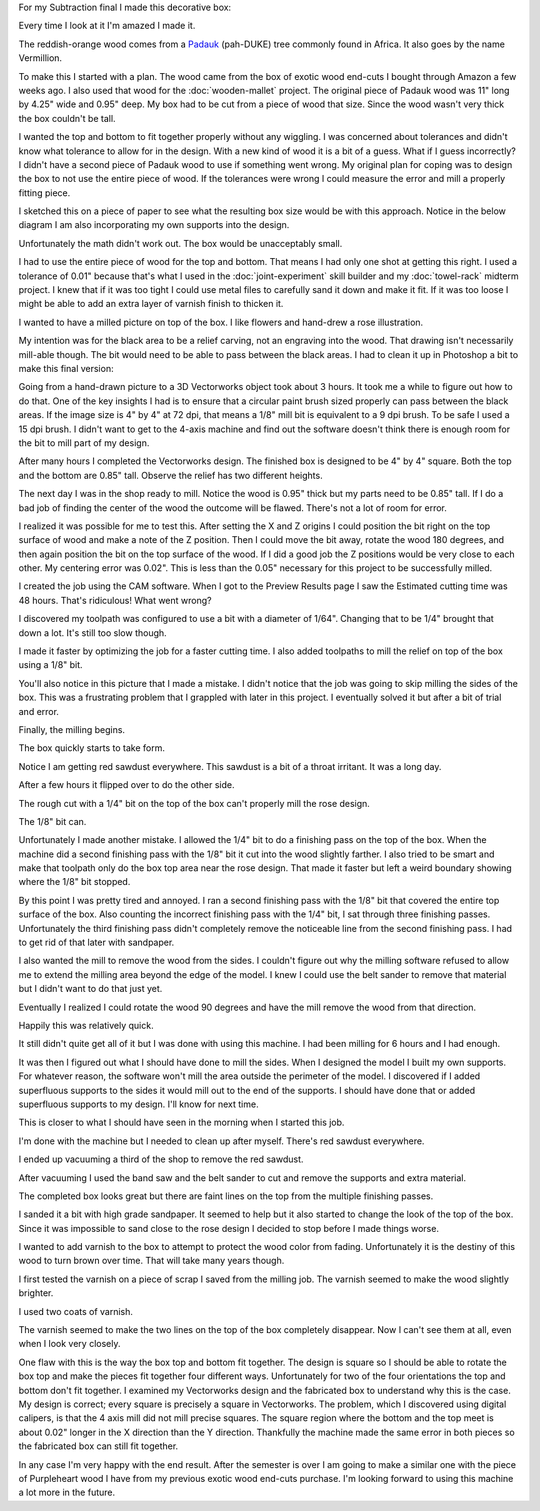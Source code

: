 .. title: Wooden Box
.. slug: wooden-box
.. date: 2018-04-25 22:26:08 UTC-04:00
.. tags: itp, subtraction
.. category:
.. link:
.. description: ITP class: Test Holes
.. type: text

For my Subtraction final I made this decorative box:

.. image:: /images/itp/subtraction/final/finished_open.jpg
  :width: 100%
  :align: center

Every time I look at it I'm amazed I made it.

The reddish-orange wood comes from a `Padauk <http://www.wood-database.com/african-padauk/>`_ (pah-DUKE) tree commonly found in Africa. It also goes by the name Vermillion.

.. TEASER_END

To make this I started with a plan. The wood came from the box of exotic wood end-cuts I bought through Amazon a few weeks ago. I also used that wood for the :doc:`wooden-mallet` project. The original piece of Padauk wood was 11" long by 4.25" wide and 0.95" deep. My box had to be cut from a piece of wood that size. Since the wood wasn't very thick the box couldn't be tall.

I wanted the top and bottom to fit together properly without any wiggling. I was concerned about tolerances and didn't know what tolerance to allow for in the design. With a new kind of wood it is a bit of a guess. What if I guess incorrectly? I didn't have a second piece of Padauk wood to use if something went wrong. My original plan for coping was to design the box to not use the entire piece of wood. If the tolerances were wrong I could measure the error and mill a properly fitting piece.

I sketched this on a piece of paper to see what the resulting box size would be with this approach. Notice in the below diagram I am also incorporating my own supports into the design.

Unfortunately the math didn't work out. The box would be unacceptably small.

.. image:: /images/itp/subtraction/final/plan_a.jpg
  :width: 100%
  :align: center

I had to use the entire piece of wood for the top and bottom. That means I had only one shot at getting this right. I used a tolerance of 0.01" because that's what I used in the :doc:`joint-experiment` skill builder and my :doc:`towel-rack` midterm project. I knew that if it was too tight I could use metal files to carefully sand it down and make it fit. If it was too loose I might be able to add an extra layer of varnish finish to thicken it.

.. image:: /images/itp/subtraction/final/plan_b.jpg
  :width: 100%
  :align: center

I wanted to have a milled picture on top of the box. I like flowers and hand-drew a rose illustration.

.. image:: /images/itp/subtraction/final/rose_drawing.jpg
  :width: 50%
  :align: center

My intention was for the black area to be a relief carving, not an engraving into the wood. That drawing isn't necessarily mill-able though. The bit would need to be able to pass between the black areas. I had to clean it up in Photoshop a bit to make this final version:

.. image:: /images/itp/subtraction/final/rose.png
  :width: 50%
  :align: center

Going from a hand-drawn picture to a 3D Vectorworks object took about 3 hours. It took me a while to figure out how to do that. One of the key insights I had is to ensure that a circular paint brush sized properly can pass between the black areas. If the image size is 4" by 4" at 72 dpi, that means a 1/8" mill bit is equivalent to a 9 dpi brush. To be safe I used a 15 dpi brush. I didn't want to get to the 4-axis machine and find out the software doesn't think there is enough room for the bit to mill part of my design.

After many hours I completed the Vectorworks design. The finished box is designed to be 4" by 4" square. Both the top and the bottom are 0.85" tall. Observe the relief has two different heights.

.. slides::

  /images/itp/subtraction/final/box_final_outside.jpg
  /images/itp/subtraction/final/box_final_inside.jpg

The next day I was in the shop ready to mill. Notice the wood is 0.95" thick but my parts need to be 0.85" tall. If I do a bad job of finding the center of the wood the outcome will be flawed. There's not a lot of room for error.

.. image:: /images/itp/subtraction/final/find_center.jpg
  :width: 100%
  :align: center

I realized it was possible for me to test this. After setting the X and Z origins I could position the bit right on the top surface of wood and make a note of the Z position. Then I could move the bit away, rotate the wood 180 degrees, and then again position the bit on the top surface of the wood. If I did a good job the Z positions would be very close to each other. My centering error was 0.02". This is less than the 0.05" necessary for this project to be successfully milled.

.. image:: /images/itp/subtraction/final/test_center.jpg
  :width: 100%
  :align: center

I created the job using the CAM software. When I got to the Preview Results page I saw the Estimated cutting time was 48 hours. That's ridiculous! What went wrong?

.. image:: /images/itp/subtraction/final/wrong_size_bit.jpg
  :width: 100%
  :align: center

I discovered my toolpath was configured to use a bit with a diameter of 1/64". Changing that to be 1/4" brought that down a lot. It's still too slow though.

.. image:: /images/itp/subtraction/final/slow_cutting_time.jpg
  :width: 100%
  :align: center

I made it faster by optimizing the job for a faster cutting time. I also added toolpaths to mill the relief on top of the box using a 1/8" bit.

You'll also notice in this picture that I made a mistake. I didn't notice that the job was going to skip milling the sides of the box. This was a frustrating problem that I grappled with later in this project. I eventually solved it but after a bit of trial and error.

.. image:: /images/itp/subtraction/final/reasonable_cutting_time.jpg
  :width: 100%
  :align: center

Finally, the milling begins.

.. image:: /images/itp/subtraction/final/begin_cutting.jpg
  :width: 100%
  :align: center

The box quickly starts to take form.

.. image:: /images/itp/subtraction/final/cutting_bottom_start.jpg
  :width: 100%
  :align: center

Notice I am getting red sawdust everywhere. This sawdust is a bit of a throat irritant. It was a long day.

.. image:: /images/itp/subtraction/final/cutting_bottom.jpg
  :width: 100%
  :align: center

After a few hours it flipped over to do the other side.

.. image:: /images/itp/subtraction/final/cut_reverse.jpg
  :width: 100%
  :align: center

The rough cut with a 1/4" bit on the top of the box can't properly mill the rose design.

.. image:: /images/itp/subtraction/final/rough_cut_rose.jpg
  :width: 100%
  :align: center

The 1/8" bit can.

.. image:: /images/itp/subtraction/final/small_bit_cut_rose.jpg
  :width: 100%
  :align: center

Unfortunately I made another mistake. I allowed the 1/4" bit to do a finishing pass on the top of the box. When the machine did a second finishing pass with the 1/8" bit it cut into the wood slightly farther. I also tried to be smart and make that toolpath only do the box top area near the rose design. That made it faster but left a weird boundary showing where the 1/8" bit stopped.

.. image:: /images/itp/subtraction/final/second_finish_rose.jpg
  :width: 100%
  :align: center

By this point I was pretty tired and annoyed. I ran a second finishing pass with the 1/8" bit that covered the entire top surface of the box. Also counting the incorrect finishing pass with the 1/4" bit, I sat through three finishing passes. Unfortunately the third finishing pass didn't completely remove the noticeable line from the second finishing pass. I had to get rid of that later with sandpaper.

I also wanted the mill to remove the wood from the sides. I couldn't figure out why the milling software refused to allow me to extend the milling area beyond the edge of the model. I knew I could use the belt sander to remove that material but I didn't want to do that just yet.

Eventually I realized I could rotate the wood 90 degrees and have the mill remove the wood from that direction.

.. image:: /images/itp/subtraction/final/cut_side_1.jpg
  :width: 100%
  :align: center

Happily this was relatively quick.

.. image:: /images/itp/subtraction/final/cut_side_2.jpg
  :width: 100%
  :align: center

It still didn't quite get all of it but I was done with using this machine. I had been milling for 6 hours and I had enough.

.. image:: /images/itp/subtraction/final/no_more_cutting.jpg
  :width: 100%
  :align: center

It was then I figured out what I should have done to mill the sides. When I designed the model I built my own supports. For whatever reason, the software won't mill the area outside the perimeter of the model. I discovered if I added superfluous supports to the sides it would mill out to the end of the supports. I should have done that or added superfluous supports to my design. I'll know for next time.

.. image:: /images/itp/subtraction/final/with_supports.jpg
  :width: 100%
  :align: center

This is closer to what I should have seen in the morning when I started this job.

.. image:: /images/itp/subtraction/final/preview_with_supports.jpg
  :width: 100%
  :align: center

I'm done with the machine but I needed to clean up after myself. There's red sawdust everywhere.

.. image:: /images/itp/subtraction/final/sawdust_everywhere.jpg
  :width: 100%
  :align: center

I ended up vacuuming a third of the shop to remove the red sawdust.

.. image:: /images/itp/subtraction/final/no_more_sawdust.jpg
  :width: 100%
  :align: center

After vacuuming I used the band saw and the belt sander to cut and remove the supports and extra material.

The completed box looks great but there are faint lines on the top from the multiple finishing passes.

.. slides::
  /images/itp/subtraction/final/pre_finish_closed.jpg
  /images/itp/subtraction/final/pre_finish_open.jpg

I sanded it a bit with high grade sandpaper. It seemed to help but it also started to change the look of the top of the box. Since it was impossible to sand close to the rose design I decided to stop before I made things worse.

I wanted to add varnish to the box to attempt to protect the wood color from fading. Unfortunately it is the destiny of this wood to turn brown over time. That will take many years though.

I first tested the varnish on a piece of scrap I saved from the milling job. The varnish seemed to make the wood slightly brighter.

.. image:: /images/itp/subtraction/final/finish_varnish.jpg
  :width: 100%
  :align: center

I used two coats of varnish.

The varnish seemed to make the two lines on the top of the box completely disappear. Now I can't see them at all, even when I look very closely.

.. slides::
  /images/itp/subtraction/final/final_closed.jpg
  /images/itp/subtraction/final/finished_open.jpg
  /images/itp/subtraction/final/finished_open_side_by_side.jpg

One flaw with this is the way the box top and bottom fit together. The design is square so I should be able to rotate the box top and make the pieces fit together four different ways. Unfortunately for two of the four orientations the top and bottom don't fit together. I examined my Vectorworks design and the fabricated box to understand why this is the case. My design is correct; every square is precisely a square in Vectorworks. The problem, which I discovered using digital calipers, is that the 4 axis mill did not mill precise squares. The square region where the bottom and the top meet is about 0.02" longer in the X direction than the Y direction. Thankfully the machine made the same error in both pieces so the fabricated box can still fit together.

In any case I'm very happy with the end result. After the semester is over I am going to make a similar one with the piece of Purpleheart wood I have from my previous exotic wood end-cuts purchase. I'm looking forward to using this machine a lot more in the future.
